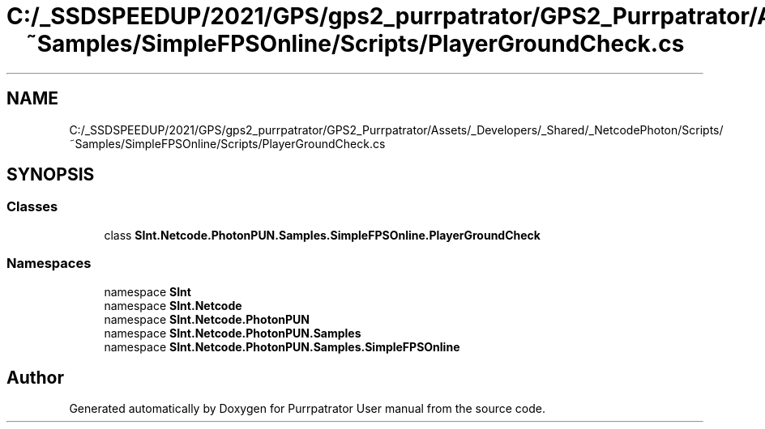 .TH "C:/_SSDSPEEDUP/2021/GPS/gps2_purrpatrator/GPS2_Purrpatrator/Assets/_Developers/_Shared/_NetcodePhoton/Scripts/~Samples/SimpleFPSOnline/Scripts/PlayerGroundCheck.cs" 3 "Mon Apr 18 2022" "Purrpatrator User manual" \" -*- nroff -*-
.ad l
.nh
.SH NAME
C:/_SSDSPEEDUP/2021/GPS/gps2_purrpatrator/GPS2_Purrpatrator/Assets/_Developers/_Shared/_NetcodePhoton/Scripts/~Samples/SimpleFPSOnline/Scripts/PlayerGroundCheck.cs
.SH SYNOPSIS
.br
.PP
.SS "Classes"

.in +1c
.ti -1c
.RI "class \fBSInt\&.Netcode\&.PhotonPUN\&.Samples\&.SimpleFPSOnline\&.PlayerGroundCheck\fP"
.br
.in -1c
.SS "Namespaces"

.in +1c
.ti -1c
.RI "namespace \fBSInt\fP"
.br
.ti -1c
.RI "namespace \fBSInt\&.Netcode\fP"
.br
.ti -1c
.RI "namespace \fBSInt\&.Netcode\&.PhotonPUN\fP"
.br
.ti -1c
.RI "namespace \fBSInt\&.Netcode\&.PhotonPUN\&.Samples\fP"
.br
.ti -1c
.RI "namespace \fBSInt\&.Netcode\&.PhotonPUN\&.Samples\&.SimpleFPSOnline\fP"
.br
.in -1c
.SH "Author"
.PP 
Generated automatically by Doxygen for Purrpatrator User manual from the source code\&.
